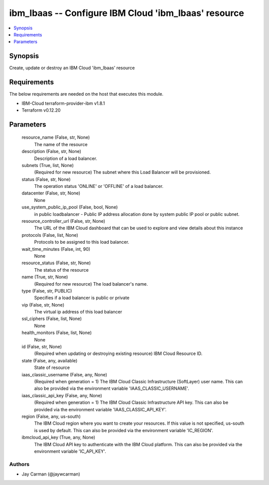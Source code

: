
ibm_lbaas -- Configure IBM Cloud 'ibm_lbaas' resource
=====================================================

.. contents::
   :local:
   :depth: 1


Synopsis
--------

Create, update or destroy an IBM Cloud 'ibm_lbaas' resource



Requirements
------------
The below requirements are needed on the host that executes this module.

- IBM-Cloud terraform-provider-ibm v1.8.1
- Terraform v0.12.20



Parameters
----------

  resource_name (False, str, None)
    The name of the resource


  description (False, str, None)
    Description of a load balancer.


  subnets (True, list, None)
    (Required for new resource) The subnet where this Load Balancer will be provisioned.


  status (False, str, None)
    The operation status 'ONLINE' or 'OFFLINE' of a load balancer.


  datacenter (False, str, None)
    None


  use_system_public_ip_pool (False, bool, None)
    in public loadbalancer - Public IP address allocation done by system public IP pool or public subnet.


  resource_controller_url (False, str, None)
    The URL of the IBM Cloud dashboard that can be used to explore and view details about this instance


  protocols (False, list, None)
    Protocols to be assigned to this load balancer.


  wait_time_minutes (False, int, 90)
    None


  resource_status (False, str, None)
    The status of the resource


  name (True, str, None)
    (Required for new resource) The load balancer's name.


  type (False, str, PUBLIC)
    Specifies if a load balancer is public or private


  vip (False, str, None)
    The virtual ip address of this load balancer


  ssl_ciphers (False, list, None)
    None


  health_monitors (False, list, None)
    None


  id (False, str, None)
    (Required when updating or destroying existing resource) IBM Cloud Resource ID.


  state (False, any, available)
    State of resource


  iaas_classic_username (False, any, None)
    (Required when generation = 1) The IBM Cloud Classic Infrastructure (SoftLayer) user name. This can also be provided via the environment variable 'IAAS_CLASSIC_USERNAME'.


  iaas_classic_api_key (False, any, None)
    (Required when generation = 1) The IBM Cloud Classic Infrastructure API key. This can also be provided via the environment variable 'IAAS_CLASSIC_API_KEY'.


  region (False, any, us-south)
    The IBM Cloud region where you want to create your resources. If this value is not specified, us-south is used by default. This can also be provided via the environment variable 'IC_REGION'.


  ibmcloud_api_key (True, any, None)
    The IBM Cloud API key to authenticate with the IBM Cloud platform. This can also be provided via the environment variable 'IC_API_KEY'.













Authors
~~~~~~~

- Jay Carman (@jaywcarman)

